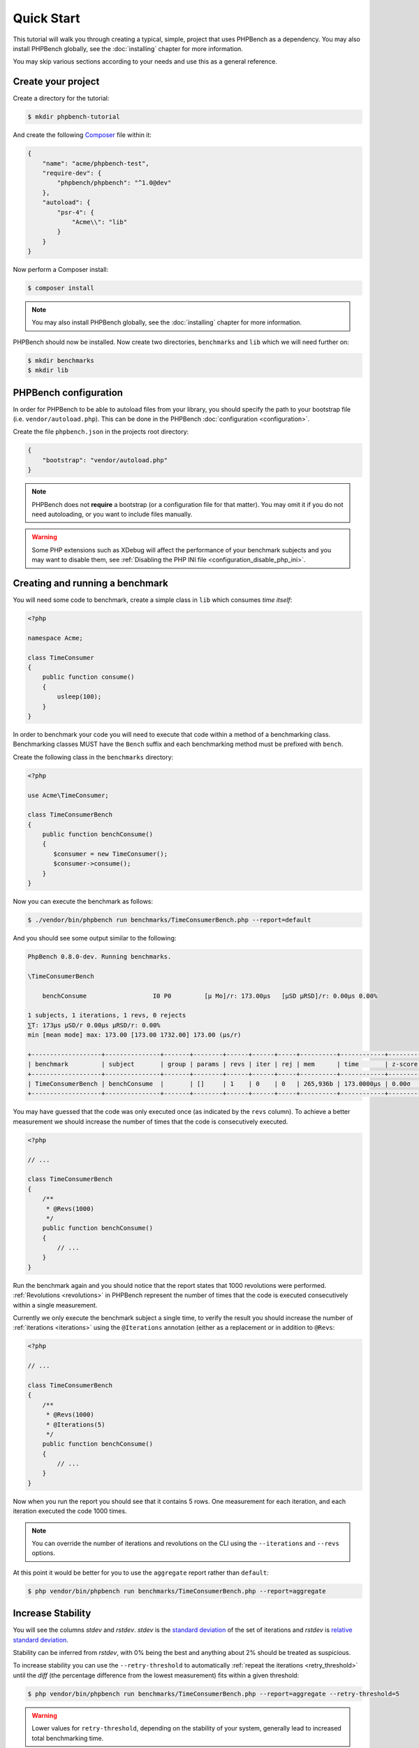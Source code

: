 Quick Start
===========

This tutorial will walk you through creating a typical, simple, project that
uses PHPBench as a dependency. You may also install PHPBench globally, see the
:doc:`installing` chapter for more information.

You may skip various sections according to your needs and use this as a general
reference.

Create your project
-------------------

Create a directory for the tutorial:

.. code-block:: bash

    $ mkdir phpbench-tutorial

And create the following Composer_ file within it:

.. code-block:: javascript

    {
        "name": "acme/phpbench-test",
        "require-dev": {
            "phpbench/phpbench": "^1.0@dev"
        },
        "autoload": {
            "psr-4": {
                "Acme\\": "lib"
            }
        }
    }

Now perform a Composer install:

.. code-block:: bash

    $ composer install

.. note::

    You may also install PHPBench globally, see the :doc:`installing`
    chapter for more information.

PHPBench should now be installed. Now create two directories, ``benchmarks``
and ``lib`` which we will need further on:

.. code-block:: bash

    $ mkdir benchmarks
    $ mkdir lib

PHPBench configuration
----------------------

In order for PHPBench to be able to autoload files from your library, you
should specify the path to your bootstrap file (i.e. ``vendor/autoload.php``).
This can be done in the PHPBench :doc:`configuration <configuration>`.

Create the file ``phpbench.json`` in the projects root directory:

.. code-block:: javascript

    {
        "bootstrap": "vendor/autoload.php"
    }

.. note::

    PHPBench does not **require** a bootstrap (or a configuration file for
    that matter). You may omit it if you do not need autoloading, or you want
    to include files manually.

.. warning::

    Some PHP extensions such as XDebug will affect the performance of your
    benchmark subjects and you may want to disable them, see :ref:`Disabling
    the PHP INI file <configuration_disable_php_ini>`.

Creating and running a benchmark
--------------------------------

You will need some code to benchmark, create a simple class in ``lib`` which
consumes *time itself*:

.. code-block:: php

    <?php

    namespace Acme;

    class TimeConsumer
    {
        public function consume()
        {
            usleep(100);
        }
    }


In order to benchmark your code you will need to execute that code within
a method of a benchmarking class. Benchmarking classes MUST have the ``Bench``
suffix and each benchmarking method must be prefixed with ``bench``. 

Create the following class in the ``benchmarks`` directory:

.. code-block:: php

    <?php

    use Acme\TimeConsumer;

    class TimeConsumerBench
    {
        public function benchConsume()
        {
           $consumer = new TimeConsumer();
           $consumer->consume();
        }
    }

Now you can execute the benchmark as follows:

.. code-block:: bash

    $ ./vendor/bin/phpbench run benchmarks/TimeConsumerBench.php --report=default

And you should see some output similar to the following:

.. code-block:: bash

    PhpBench 0.8.0-dev. Running benchmarks.

    \TimeConsumerBench

        benchConsume                  I0 P0         [μ Mo]/r: 173.00μs   [μSD μRSD]/r: 0.00μs 0.00%

    1 subjects, 1 iterations, 1 revs, 0 rejects
    ⅀T: 173μs μSD/r 0.00μs μRSD/r: 0.00%
    min [mean mode] max: 173.00 [173.00 1732.00] 173.00 (μs/r)

    +-------------------+---------------+-------+--------+------+------+-----+----------+------------+---------+-------+
    | benchmark         | subject       | group | params | revs | iter | rej | mem      | time       | z-score | diff  |
    +-------------------+---------------+-------+--------+------+------+-----+----------+------------+---------+-------+
    | TimeConsumerBench | benchConsume  |       | []     | 1    | 0    | 0   | 265,936b | 173.0000μs | 0.00σ   | 0.00% |
    +-------------------+---------------+-------+--------+------+------+-----+----------+------------+---------+-------+

You may have guessed that the code was only executed once (as indicated by the
``revs`` column). To achieve a better measurement we should increase the
number of times that the code is consecutively executed.  

.. code-block:: php

    <?php

    // ...

    class TimeConsumerBench
    {
        /**
         * @Revs(1000)
         */
        public function benchConsume()
        {
            // ...
        }
    }

Run the benchmark again and you should notice that the report states that 1000
revolutions were performed. :ref:`Revolutions <revolutions>` in PHPBench
represent the number of times that the code is executed consecutively within a
single measurement.

Currently we only execute the benchmark subject a single time, to verify the
result you should increase the number of :ref:`iterations <iterations>` using
the ``@Iterations`` annotation (either as a replacement or in addition to
``@Revs``:

.. code-block:: php

    <?php

    // ...

    class TimeConsumerBench
    {
        /**
         * @Revs(1000)
         * @Iterations(5)
         */
        public function benchConsume()
        {
            // ...
        }
    }

Now when you run the report you should see that it contains 5 rows. One
measurement for each iteration, and each iteration executed the code 1000
times.

.. note::

    You can override the number of iterations and revolutions on the CLI using
    the ``--iterations`` and ``--revs`` options.

At this point it would be better for you to use the ``aggregate`` report
rather than ``default``:

.. code-block:: bash

    $ php vendor/bin/phpbench run benchmarks/TimeConsumerBench.php --report=aggregate

Increase Stability
------------------

You will see the columns `stdev` and `rstdev`. `stdev` is the `standard
deviation`_ of the set of iterations and `rstdev` is `relative standard
deviation`_.

Stability can be inferred from `rstdev`, with 0% being the best and anything
about 2% should be treated as suspicious.

To increase stability you can use the ``--retry-threshold`` to automatically
:ref:`repeat the iterations <retry_threshold>` until the `diff` (the
percentage difference from the lowest measurement) fits within a given
threshold:

.. note:

    You can see the `diff` value for each iteration in the `default` report.

.. code-block:: bash

    $ php vendor/bin/phpbench run benchmarks/TimeConsumerBench.php --report=aggregate --retry-threshold=5

.. warning::

    Lower values for ``retry-threshold``, depending on the stability of your
    system,  generally lead to increased total benchmarking time.

Customize Reports
-----------------

PHPBench also allows you to customize reports on the command line, try the
following:

.. code-block:: bash

    $ ./vendor/bin/phpbench run benchmarks/TimeConsumerBench.php --report='{"extends": "aggregate", "cols": ["subject", "mode"]}'

Above we configure a new report which extends the ``default`` report that we
have already used, but we use only the ``subject`` and ``mode`` columns.
A full list of all the options for the default reports can be found in the
:doc:`report-generators` chapter.

Configuration
-------------

Now to finish off, lets add the path and new report to the configuration file:

.. code-block:: javascript

    {
        ...
        "path": "benchmarks",
        "reports": {
            "consumation_of_time": {
                "extends": "default",
                "title": "The Consumation of Time",
                "description": "Benchmark how long it takes to consume time",
                "cols": [ "subject", "mode" ]
            }
        }
    }

.. warning::

    JSON files are very strict - be sure not to have commas after the final
    elements in arrays or objects!

Above you tell PHPBench where the benchmarks are located and you define a new
report, ``consumation_of_time`` with a title, description and sort order.

We can now run the new report:

.. code-block:: bash

    $ php vendor/bin/phpbench run --report=consumation_of_time

.. note::

    Note that we did not specify the path to the benchmark file, by default all
    benchmarks under the given or configured path will be executed.

This quick start demonstrated some of the features of PHPBench, but there is
more to discover everything can be found in this manual. Happy benchmarking.

.. _composer: http://getcomposer.org
.. _Relative standard deviation: https://en.wikipedia.org/wiki/Coefficient_of_variation
.. _standard deviation: https://en.wikipedia.org/wiki/Standard_deviation
